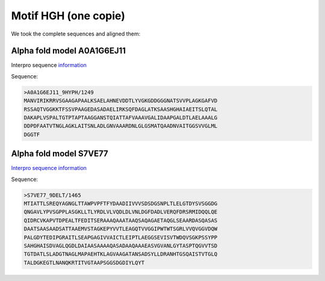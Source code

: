 Motif HGH (one copie)
=====================
We took the complete sequences and aligned them:

.. image:: /images/seqsAlignedHGH_1.png

.. image:: /images/seqsAlignedHGH_1Conservation.png

Alpha fold model A0A1G6EJ11
---------------------------
Interpro sequence `information <https://www.ebi.ac.uk/interpro/protein/UniProt/A0A1G6EJ11/>`_

Sequence:

.. code-block:: 

  >A0A1G6EJ11_9HYPH/1249
  MANVIRIKRRVSGAAGAPAALKSAELAHNEVDDTLYVGKGDDGGGNATSVVPLAGKGAFVD
  RSSAQTVGGKKTFSSVPAAGEDASADAELIRKSQFDAGLATKSAASHGHAIAEITSLQTAL
  DAKAPLVSPALTGTPTAPTAAGGANSTQIATTAFVAAAVGALIDAAPGALDTLAELAAALG
  DDPDFAATVTNGLAGKLAITSNLADLGNVAAARDNLGLGSMATQAADNVAITGGSVVGLML
  DGGTF





Alpha fold model S7VE77
---------------------------
`Interpro sequence information <https://www.ebi.ac.uk/interpro/protein/UniProt/S7VE77/>`_

Sequence:

.. code-block:: 

  >S7VE77_9DELT/1465
  MTIATTLSREQYAGNGLTTAWPVPFTFYDAADIIVVVSDSDGSNPLTLELGTDYSVSGGDG
  QNGAVLYPVSGPPLASGKLLTLYRDLVLVQDLDLVNLDGFDADLVERQFDRSRMIDQQLQE
  QIDRCVKAPVTDPEALTFEDITSERAAAQAAATAAQSAQAGAETAQGLSEAARDASQASAS
  DAATSAASAADSATTAAEMVSTAGKEPYVVTLEAGQTVVGGIPWTWTSGRLVVQVGGVDQW
  PALGDYTEDIPGRAITLSEAPGAGIVVAICTLEIPTLAEGGSEVISVTWDQVSGKPSSYPP
  SAHGHAISDVAGLQGDLDAIAASAAAAQASADAAQAAAEASVGVANLGYTASPTQGVVTSD
  TGTDATLSLADGTNAGLMAPAEHTKLAGVAAGATANSADSYLLDRANHTGSQAISTVTGLQ
  TALDGKEGTLNANQKRTITVGTAAPSGGSDGDIYLQYT



